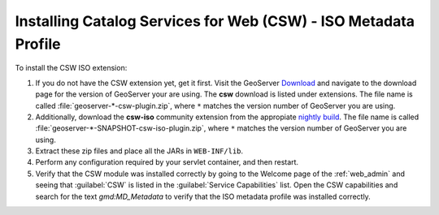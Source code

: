 .. _csw_iso_installing:

Installing Catalog Services for Web (CSW) - ISO Metadata Profile
================================================================

To install the CSW ISO extension:

#. If you do not have the CSW extension yet, get it first. Visit the GeoServer `Download <http://geoserver.org/download>`_ and navigate to the download page for the version of GeoServer your are using. The **csw** download is listed under extensions. The file name is called :file:`geoserver-*-csw-plugin.zip`, where ``*`` matches the version number of GeoServer you are using.

#. Additionally, download   the **csw-iso** community extension from the appropiate `nightly build <https://build.geoserver.org/geoserver/>`_. The file name is called :file:`geoserver-*-SNAPSHOT-csw-iso-plugin.zip`, where ``*`` matches the version number of GeoServer you are using. 

#. Extract these zip files and place all the JARs in ``WEB-INF/lib``.

#. Perform any configuration required by your servlet container, and then restart.

#. Verify that the CSW module was installed correctly by going to the Welcome page of the :ref:`web_admin` and seeing that :guilabel:`CSW` is listed in the :guilabel:`Service Capabilities` list. Open the CSW capabilities and search for the text `gmd:MD_Metadata` to verify that the ISO metadata profile was installed correctly.
